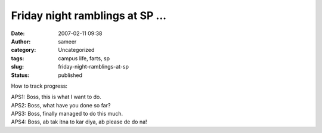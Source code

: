 Friday night ramblings at SP ...
################################
:date: 2007-02-11 09:38
:author: sameer
:category: Uncategorized
:tags: campus life, farts, sp
:slug: friday-night-ramblings-at-sp
:status: published

How to track progress:

| APS1: Boss, this is what I want to do.
| APS2: Boss, what have you done so far?
| APS3: Boss, finally managed to do this much.
| APS4: Boss, ab tak itna to kar diya, ab please de do na!
